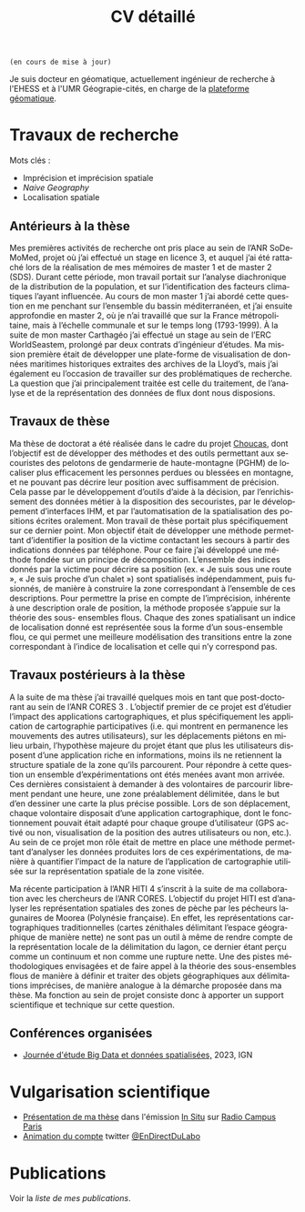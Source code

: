 #+TITLE:CV détaillé
#+slug:cv
#+OPTIONS: num:nil toc:nil
#+LANGUAGE:fr

~(en cours de mise à jour)~

Je suis docteur en géomatique, actuellement ingénieur de recherche à l'EHESS et à l'UMR Géograpie-cités, en charge de la [[https://psigehess.hypotheses.org/][plateforme géomatique]].


* Travaux de recherche

Mots clés :

- Imprécision et imprécision spatiale
- /Naive Geography/
- Localisation spatiale

** Antérieurs à la thèse

Mes premières activités de recherche ont pris place au sein de l’ANR
SoDeMoMed, projet où j’ai effectué un stage en licence 3, et auquel
j’ai été rattaché lors de la réalisation de mes mémoires de master 1
et de master 2 (SDS). Durant cette période, mon travail portait sur
l’analyse diachronique de la distribution de la population, et sur
l’identification des facteurs climatiques l’ayant influencée. Au cours
de mon master 1 j’ai abordé cette question en me penchant sur
l’ensemble du bassin méditerranéen, et j’ai ensuite approfondie en
master 2, où je n’ai travaillé que sur la France métropolitaine, mais
à l’échelle communale et sur le temps long (1793-1999). À la suite de
mon master Carthagéo j’ai effectué un stage au sein de l’ERC
WorldSeastem, prolongé par deux contrats d’ingénieur d’études. Ma
mission première était de développer une plate-forme de visualisation
de données maritimes historiques extraites des archives de la Lloyd’s,
mais j’ai également eu l’occasion de travailler sur des problématiques
de recherche. La question que j’ai principalement traitée est celle du
traitement, de l’analyse et de la représentation des données de flux
dont nous disposions.

** Travaux de thèse

Ma thèse de doctorat a été réalisée dans le cadre du projet [[http://choucas.ign.fr/][Choucas]], dont l’objectif est de développer des
méthodes et des outils permettant aux secouristes des pelotons de
gendarmerie de haute-montagne (PGHM) de localiser plus efficacement
les personnes perdues ou blessées en montagne, et ne pouvant pas
décrire leur position avec suffisamment de précision. Cela passe par
le développement d’outils d’aide à la décision, par l’enrichissement
des données métier à la disposition des secouristes, par le
développement d’interfaces IHM, et par l’automatisation de la
spatialisation des positions écrites oralement. Mon travail de thèse
portait plus spécifiquement sur ce dernier point. Mon objectif était
de développer une méthode permettant d’identifier la position de la
victime contactant les secours à partir des indications données par
téléphone. Pour ce faire j’ai développé une méthode fondée sur un
principe de décomposition.  L’ensemble des indices donnés par la
victime pour décrire sa position (ex. « Je suis sous une route », « Je
suis proche d’un chalet ») sont spatialisés indépendamment, puis
fusionnés, de manière à construire la zone correspondant à l’ensemble
de ces descriptions. Pour permettre la prise en compte de
l’imprécision, inhérente à une description orale de position, la
méthode proposée s’appuie sur la théorie des sous- ensembles
flous. Chaque des zones spatialisant un indice de localisation donné
est représentée sous la forme d’un sous-ensemble flou, ce qui permet
une meilleure modélisation des transitions entre la zone correspondant
à l’indice de localisation et celle qui n’y correspond pas.

** Travaux postérieurs à la thèse

A la suite de ma thèse j’ai travaillé quelques mois en tant que
post-doctorant au sein de l’ANR CORES 3 . L’objectif premier de ce
projet est d’étudier l’impact des applications cartographiques, et
plus spécifiquement les application de cartographie participatives
(i.e. qui montrent en permanence les mouvements des autres
utilisateurs), sur les déplacements piétons en milieu urbain,
l’hypothèse majeure du projet étant que plus les utilisateurs
disposent d’une application riche en informations, moins ils ne
retiennent la structure spatiale de la zone qu’ils parcourent. Pour
répondre à cette question un ensemble d’expérimentations ont étés
menées avant mon arrivée. Ces dernières consistaient à demander à des
volontaires de parcourir librement pendant une heure, une zone
préalablement délimitée, dans le but d’en dessiner une carte la plus
précise possible. Lors de son déplacement, chaque volontaire disposait
d’une application cartographique, dont le fonctionnement pouvait était
adapté pour chaque groupe d’utilisateur (GPS activé ou non,
visualisation de la position des autres utilisateurs ou non, etc.). Au
sein de ce projet mon rôle était de mettre en place une méthode
permettant d’analyser les données produites lors de ces
expérimentations, de manière à quantifier l’impact de la nature de
l’application de cartographie utilisée sur la représentation spatiale
de la zone visitée.

Ma récente participation à l’ANR HITI 4 s’inscrit à la suite de ma
collaboration avec les chercheurs de l’ANR CORES. L’objectif du projet
HITI est d’analyser les représentation spatiales des zones de pèche
par les pécheurs lagunaires de Moorea (Polynésie française). En effet,
les représentations cartographiques traditionnelles (cartes zénithales
délimitant l’espace géographique de manière nette) ne sont pas un
outil à même de rendre compte de la représentation locale de la
délimitation du lagon, ce dernier étant perçu comme un continuum et
non comme une rupture nette. Une des pistes méthodologiques envisagées
et de faire appel à la théorie des sous-ensembles flous de manière à
définir et traiter des objets géographiques aux délimitations
imprécises, de manière analogue à la démarche proposée dans ma
thèse. Ma fonction au sein de projet consiste donc à apporter un
support scientifique et technique sur cette question.

** Participation à des projets de recherche :noexport:

Voir la [[url_for:pages,slug=projets][liste complète]].

** Évaluations  :noexport:

+ 2021 Revue Geomatica
+ 2022 Hypelion

** Conférences organisées
+ [[https://mbunel.github.io/journee-BigDataGeographiques-2023/][Journée d'étude Big Data et données spatialisées,]] 2023, IGN

* Enseignements :noexport:

Voir la [[url_for:pages,slug=cours][liste complète]].


* Encadrement                                                      :noexport:

- IGAST erreur
- Matthieu
- Jade
- Gaspard
- T et G

* Vulgarisation scientifique
- [[https://www.radiocampusparis.org/insitu15-la-high-tech-au-service-des-secours-en-montagne-2-19/#embed][Présentation de ma thèse]] dans l'émission [[https://www.radiocampusparis.org/in-situ/][In Situ]] sur [[https://www.radiocampusparis.org][Radio Campus Paris]]
- [[https://twitter.com/EnDirectDuLabo/status/1092344316578676736][Animation du compte]] twitter [[https://twitter.com/EnDirectDuLabo][@EnDirectDuLabo]]

* Activités de développement                                       :noexport:

** Collaboration à des projets libres

* Cursus universitaire                                             :noexport:

Je suis titulaire d'une licence en géographie (2010-2013), d'un master
2 recherche en géographie quantitative (master /structures et
dynamiques spatiales,/ 2015) et d'un master professionnel en
cathographie et géomatique (/master Carthagéo,/ 2016).

#+CAPTION: fdjslkfj
#+ATTR_HTML: :border 2 :rules groups :frame hsides :cellspacing 0 :cellpadding 6
|    Période | Formation             | Université                    |
|------------+-----------------------+-------------------------------|
| 2017--2021 | Doctorat en STIG      | Université Gustave Eiffel     |
| 2015--2016 | Master 2 Carthagéo    | Université Panthéon--Sorbonne |
| 2014--2015 | Master 2 SDS          | Aix-Marseille Université      |
| 2013--2014 | Master 1 Géographie   | Aix-Marseille Université      |
| 2010--2013 | Licence de Géographie | Université de Provence        |
|------------+-----------------------+-------------------------------|

* Publications
#+BEGIN_see
Voir la [[url_for:pages,slug=publications][liste de mes publications]].
#+END_see
